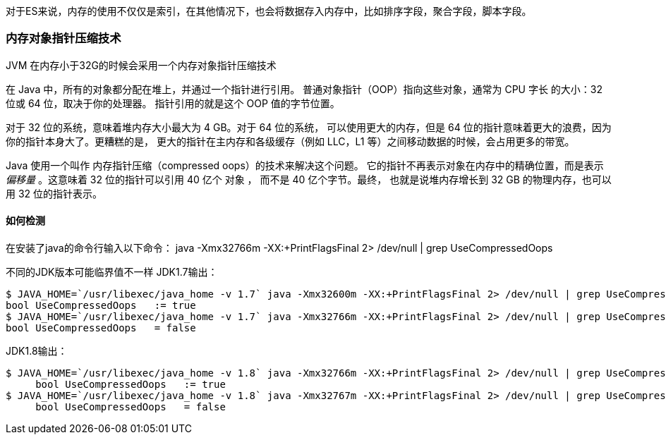 

对于ES来说，内存的使用不仅仅是索引，在其他情况下，也会将数据存入内存中，比如排序字段，聚合字段，脚本字段。


### 内存对象指针压缩技术

JVM 在内存小于32G的时候会采用一个内存对象指针压缩技术

在 Java 中，所有的对象都分配在堆上，并通过一个指针进行引用。
普通对象指针（OOP）指向这些对象，通常为 CPU 字长 的大小：32 位或 64 位，取决于你的处理器。
指针引用的就是这个 OOP 值的字节位置。

对于 32 位的系统，意味着堆内存大小最大为 4 GB。对于 64 位的系统， 可以使用更大的内存，但是 64 位的指针意味着更大的浪费，因为你的指针本身大了。更糟糕的是， 更大的指针在主内存和各级缓存（例如 LLC，L1 等）之间移动数据的时候，会占用更多的带宽。


Java 使用一个叫作 内存指针压缩（compressed oops）的技术来解决这个问题。 它的指针不再表示对象在内存中的精确位置，而是表示 _偏移量_ 。这意味着 32 位的指针可以引用 40 亿个 对象 ， 而不是 40 亿个字节。最终， 也就是说堆内存增长到 32 GB 的物理内存，也可以用 32 位的指针表示。

#### 如何检测

在安装了java的命令行输入以下命令：
java -Xmx32766m -XX:+PrintFlagsFinal 2> /dev/null | grep UseCompressedOops

不同的JDK版本可能临界值不一样
JDK1.7输出：
----
$ JAVA_HOME=`/usr/libexec/java_home -v 1.7` java -Xmx32600m -XX:+PrintFlagsFinal 2> /dev/null | grep UseCompressedOops
bool UseCompressedOops   := true
$ JAVA_HOME=`/usr/libexec/java_home -v 1.7` java -Xmx32766m -XX:+PrintFlagsFinal 2> /dev/null | grep UseCompressedOops
bool UseCompressedOops   = false
----

JDK1.8输出：
----
$ JAVA_HOME=`/usr/libexec/java_home -v 1.8` java -Xmx32766m -XX:+PrintFlagsFinal 2> /dev/null | grep UseCompressedOops
     bool UseCompressedOops   := true
$ JAVA_HOME=`/usr/libexec/java_home -v 1.8` java -Xmx32767m -XX:+PrintFlagsFinal 2> /dev/null | grep UseCompressedOops
     bool UseCompressedOops   = false
----
